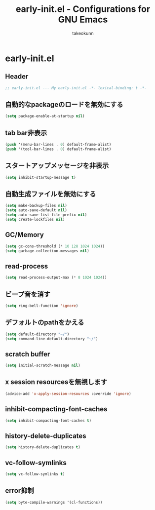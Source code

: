 #+TITLE: early-init.el - Configurations for GNU Emacs
#+AUTHOR: takeokunn
#+EMAIL: bararararatty@gmail.com
#+STARTUP: content
#+STARTUP: fold
#+HTML_HEAD: <link rel="stylesheet" type="text/css" href="https://www.pirilampo.org/styles/readtheorg/css/htmlize.css"/>
#+HTML_HEAD: <link rel="stylesheet" type="text/css" href="https://www.pirilampo.org/styles/readtheorg/css/readtheorg.css"/>
#+HTML_HEAD: <script src="https://ajax.googleapis.com/ajax/libs/jquery/2.1.3/jquery.min.js"></script>
#+HTML_HEAD: <script src="https://maxcdn.bootstrapcdn.com/bootstrap/3.3.4/js/bootstrap.min.js"></script>
#+HTML_HEAD: <script type="text/javascript" src="https://www.pirilampo.org/styles/lib/js/jquery.stickytableheaders.min.js"></script>
#+HTML_HEAD: <script type="text/javascript" src="https://www.pirilampo.org/styles/readtheorg/js/readtheorg.js"></script>
* early-init.el
** Header
#+begin_src emacs-lisp :tangle yes
  ;; early-init.el --- My early-init.el -*- lexical-binding: t -*-
#+end_src
** 自動的なpackageのロードを無効にする
#+begin_src emacs-lisp :tangle yes
  (setq package-enable-at-startup nil)
#+end_src
** tab bar非表示
#+begin_src emacs-lisp :tangle yes
  (push '(menu-bar-lines . 0) default-frame-alist)
  (push '(tool-bar-lines . 0) default-frame-alist)
#+end_src
** スタートアップメッセージを非表示
#+begin_src emacs-lisp :tangle yes
  (setq inhibit-startup-message t)
#+END_SRC
** 自動生成ファイルを無効にする
#+begin_src emacs-lisp :tangle yes
  (setq make-backup-files nil)
  (setq auto-save-default nil)
  (setq auto-save-list-file-prefix nil)
  (setq create-lockfiles nil)
#+END_SRC
** GC/Memory
#+begin_src emacs-lisp :tangle yes
  (setq gc-cons-threshold (* 10 128 1024 1024))
  (setq garbage-collection-messages nil)
#+END_SRC
** read-process
#+begin_src emacs-lisp :tangle yes
  (setq read-process-output-max (* 8 1024 1024))
#+end_src
** ビープ音を消す
#+begin_src emacs-lisp :tangle yes
  (setq ring-bell-function 'ignore)
#+end_src
** デフォルトのpathをかえる
#+begin_src emacs-lisp :tangle yes
  (setq default-directory "~/")
  (setq command-line-default-directory "~/")
#+end_src
** scratch buffer
#+begin_src emacs-lisp :tangle yes
  (setq initial-scratch-message nil)
#+end_src
** x session resourcesを無視します
#+begin_src emacs-lisp :tangle yes
  (advice-add 'x-apply-session-resources :override 'ignore)
#+end_src
** inhibit-compacting-font-caches
#+begin_src emacs-lisp :tangle yes
  (setq inhibit-compacting-font-caches t)
#+end_src
** history-delete-duplicates
#+begin_src emacs-lisp :tangle yes
  (setq history-delete-duplicates t)
#+end_src
** vc-follow-symlinks
#+begin_src emacs-lisp :tangle yes
  (setq vc-follow-symlinks t)
#+end_src
** error抑制
#+begin_src emacs-lisp :tangle yes
  (setq byte-compile-warnings '(cl-functions))
#+end_src
